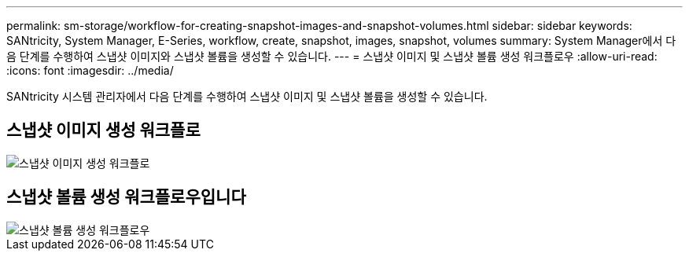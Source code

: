 ---
permalink: sm-storage/workflow-for-creating-snapshot-images-and-snapshot-volumes.html 
sidebar: sidebar 
keywords: SANtricity, System Manager, E-Series, workflow, create, snapshot, images, snapshot, volumes 
summary: System Manager에서 다음 단계를 수행하여 스냅샷 이미지와 스냅샷 볼륨을 생성할 수 있습니다. 
---
= 스냅샷 이미지 및 스냅샷 볼륨 생성 워크플로우
:allow-uri-read: 
:icons: font
:imagesdir: ../media/


[role="lead"]
SANtricity 시스템 관리자에서 다음 단계를 수행하여 스냅샷 이미지 및 스냅샷 볼륨을 생성할 수 있습니다.



== 스냅샷 이미지 생성 워크플로

image::../media/sam1130-flw-snapshots-create-ss-images.gif[스냅샷 이미지 생성 워크플로]



== 스냅샷 볼륨 생성 워크플로우입니다

image::../media/sam1130-flw-snapshots-create-ss-volumes.gif[스냅샷 볼륨 생성 워크플로우]
